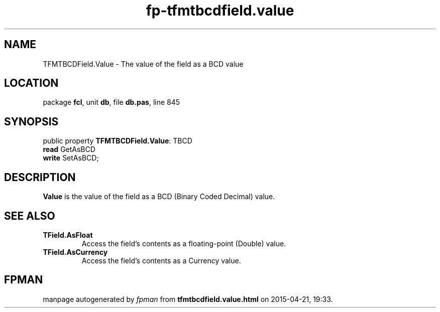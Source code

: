 .\" file autogenerated by fpman
.TH "fp-tfmtbcdfield.value" 3 "2014-03-14" "fpman" "Free Pascal Programmer's Manual"
.SH NAME
TFMTBCDField.Value - The value of the field as a BCD value
.SH LOCATION
package \fBfcl\fR, unit \fBdb\fR, file \fBdb.pas\fR, line 845
.SH SYNOPSIS
public property \fBTFMTBCDField.Value\fR: TBCD
  \fBread\fR GetAsBCD
  \fBwrite\fR SetAsBCD;
.SH DESCRIPTION
\fBValue\fR is the value of the field as a BCD (Binary Coded Decimal) value.


.SH SEE ALSO
.TP
.B TField.AsFloat
Access the field's contents as a floating-point (Double) value.
.TP
.B TField.AsCurrency
Access the field's contents as a Currency value.

.SH FPMAN
manpage autogenerated by \fIfpman\fR from \fBtfmtbcdfield.value.html\fR on 2015-04-21, 19:33.

